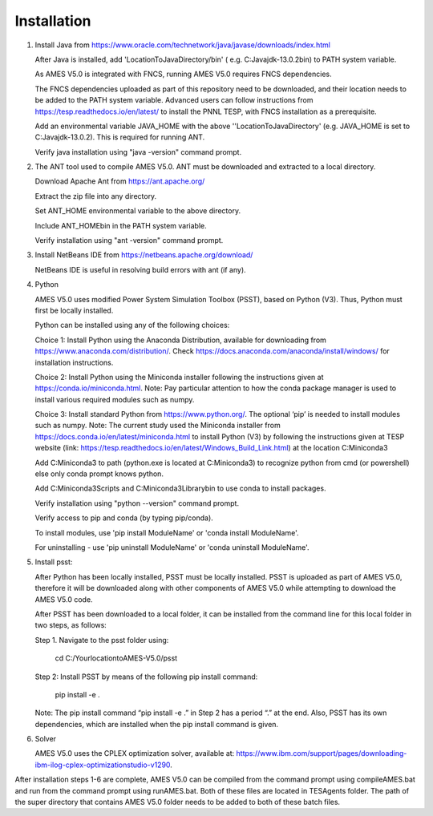 
============
Installation
============

1. 	Install Java from https://www.oracle.com/technetwork/java/javase/downloads/index.html

   	After Java is installed, add 'LocationToJavaDirectory/bin' ( e.g. C:\Java\jdk-13.0.2\bin) to PATH system variable.
   
  	As AMES V5.0 is integrated with FNCS, running AMES V5.0 requires FNCS dependencies. 
   
   	The FNCS dependencies uploaded as part of this repository need to be downloaded, and their location needs to be added to the PATH system variable. 
   	Advanced users can follow instructions from https://tesp.readthedocs.io/en/latest/ to install the PNNL TESP, with FNCS installation as a prerequisite.

   	Add an environmental variable JAVA_HOME with the above ''LocationToJavaDirectory' (e.g. JAVA_HOME is set to C:\Java\jdk-13.0.2). This is required for running ANT.
	
   	Verify java installation using "java -version" command prompt.  
   

2.	The ANT tool used to compile AMES V5.0. ANT must be downloaded and extracted to a local directory.

    	Download Apache Ant from https://ant.apache.org/
	
	Extract the zip file into any directory.
	
	Set ANT_HOME environmental variable to the above directory.
	
	Include ANT_HOME\bin in the PATH system variable.
	
	Verify installation using "ant -version" command prompt.  
    
	
3.	Install NetBeans IDE from https://netbeans.apache.org/download/ 
	
	NetBeans IDE is useful in resolving build errors with ant (if any). 
	
4.	Python

    	AMES V5.0 uses modified Power System Simulation Toolbox (PSST), based on Python (V3). Thus, Python must first be locally installed. 
    
    	Python can be installed using any of the following choices:
    
    	Choice 1: Install Python using the Anaconda Distribution, available for downloading from https://www.anaconda.com/distribution/. 
	Check https://docs.anaconda.com/anaconda/install/windows/ for installation instructions. 

    	Choice 2: Install Python using the Miniconda installer following the instructions given at https://conda.io/miniconda.html. 
	Note: Pay particular attention to how the conda package manager is used to install various required modules such as numpy. 

    	Choice 3: Install standard Python from https://www.python.org/. The optional ‘pip’ is needed to install modules such as numpy.
	Note: The current study used the Miniconda installer from https://docs.conda.io/en/latest/miniconda.html to install Python (V3) by following
	the instructions given at TESP website (link: https://tesp.readthedocs.io/en/latest/Windows_Build_Link.html) at the location C:\Miniconda3

	Add C:\Miniconda3 to path (python.exe is located at C:\Miniconda3) to recognize python from cmd (or powershell) else only conda prompt knows python.
	
	Add C:\Miniconda3\Scripts and C:Miniconda3\Library\bin to use conda to install packages.

	Verify installation using "python --version" command prompt.  
	
	Verify access to pip and conda (by typing pip/conda).
	
	To install modules, use 'pip install ModuleName' or 'conda install ModuleName'.
	
	For uninstalling - use 'pip uninstall ModuleName' or 'conda uninstall ModuleName'.

5. 	Install psst:

    	After Python has been locally installed, PSST must be locally installed. PSST is uploaded as part of AMES V5.0, therefore it will be downloaded along with other components of AMES V5.0 while attempting to download the AMES V5.0 code. 
    
    	After PSST has been downloaded to a local folder, it can be installed from the command line for this local folder in two steps, as follows:  
  
    	Step 1. Navigate to the psst folder using:
		
		cd C:/YourlocationtoAMES-V5.0/psst
		
    	Step 2: Install PSST by means of the following pip install command:
		
		pip install -e .
    
    	Note:  The pip install command “pip install -e .” in Step 2 has a period “.” at the end. Also, PSST has its own dependencies, which are installed when the pip install command is given.
    
   
6. 	Solver

    	AMES V5.0 uses the CPLEX optimization solver, available at: https://www.ibm.com/support/pages/downloading-ibm-ilog-cplex-optimizationstudio-v1290.
    
After installation steps 1-6 are complete, AMES V5.0 can be compiled from the command prompt using compileAMES.bat and run from the command prompt using runAMES.bat. Both of these files are located in TESAgents folder. The path of the super directory that contains AMES V5.0 folder needs to be added to both of these batch files. 

